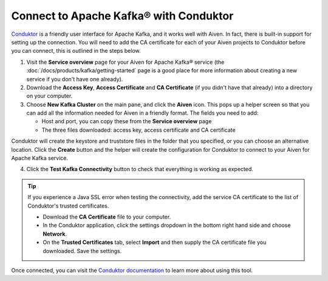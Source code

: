 Connect to Apache Kafka® with Conduktor
=======================================

`Conduktor <https://www.conduktor.io/>`_ is a friendly user interface for Apache Kafka, and it works well with Aiven. In fact, there is built-in support for setting up the connection. You will need to add the CA certificate for each of your Aiven projects to Conduktor before you can connect, this is outlined in the steps below.

1. Visit the **Service overview** page for your Aiven for Apache Kafka® service (the :doc:`/docs/products/kafka/getting-started` page is a good place for more information about creating a new service if you don't have one already).

2. Download the **Access Key**, **Access Certificate** and **CA Certificate** (if you didn't have that already) into a directory on your computer.

3. Choose **New Kafka Cluster** on the main pane, and click the **Aiven** icon. This pops up a helper screen so that you can add all the information needed for Aiven in a friendly format. The fields you need to add:

   * Host and port, you can copy these from the **Service overview** page

   * The three files downloaded: access key, access certificate and CA certificate

.. image:: /images/products/kafka/conduktor-config.png
    :alt: Screenshot of the cluster configuration screen

Conduktor will create the keystore and truststore files in the folder that you specified, or you can choose an alternative location. Click the **Create** button and the helper will create the configuration for Conduktor to connect to your Aiven for Apache Kafka service.

4. Click the **Test Kafka Connectivity** button to check that everything is working as expected.

.. Tip::

   If you experience a Java SSL error when testing the connectivity, add the service CA certificate to the list of Conduktor's trusted certificates.

   * Download the **CA Certificate** file to your computer.

   * In the Conduktor application, click the settings dropdown in the bottom right hand side and choose **Network**.

   * On the **Trusted Certificates** tab, select **Import** and then supply the CA certificate file you downloaded. Save the settings.

Once connected, you can visit the `Conduktor documentation <https://docs.conduktor.io/>`_ to learn more about using this tool.
